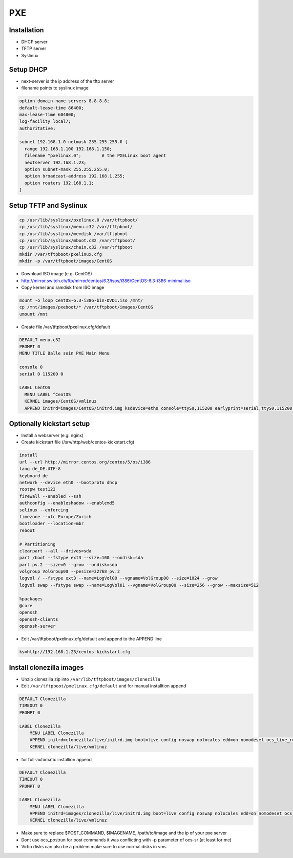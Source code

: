 ####
PXE
####

Installation
============

* DHCP server
* TFTP server
* Syslinux


Setup DHCP
==========

* next-server is the ip address of the tftp server
* filename points to syslinux image

.. code-block:: bash

  option domain-name-servers 8.8.8.8;
  default-lease-time 86400;
  max-lease-time 604800;
  log-facility local7;
  authoritative;

  subnet 192.168.1.0 netmask 255.255.255.0 {
    range 192.168.1.100 192.168.1.150;
    filename "pxelinux.0";        # the PXELinux boot agent
    nextserver 192.168.1.23;
    option subnet-mask 255.255.255.0;
    option broadcast-address 192.168.1.255;
    option routers 192.168.1.1;
  }


Setup TFTP and Syslinux
=======================

.. code-block:: bash

  cp /usr/lib/syslinux/pxelinux.0 /var/tftpboot/
  cp /usr/lib/syslinux/menu.c32 /var/tftpboot/
  cp /usr/lib/syslinux/memdisk /var/tftpboot
  cp /usr/lib/syslinux/mboot.c32 /var/tftpboot/
  cp /usr/lib/syslinux/chain.c32 /var/tftpboot
  mkdir /var/tftpboot/pxelinux.cfg
  mkdir -p /var/tftpboot/images/CentOS

* Download ISO image (e.g. CentOS)
* http://mirror.switch.ch/ftp/mirror/centos/6.3/isos/i386/CentOS-6.3-i386-minimal.iso
* Copy kernel and ramdisk from ISO image

.. code-block:: bash

  mount -o loop CentOS-6.3-i386-bin-DVD1.iso /mnt/
  cp /mnt/images/pxeboot/* /var/tftpboot/images/CentOS
  umount /mnt

* Create file /var/tftpboot/pxelinux.cfg/default

.. code-block:: bash

  DEFAULT menu.c32
  PROMPT 0
  MENU TITLE Balle sein PXE Main Menu

  console 0
  serial 0 115200 0

  LABEL CentOS
    MENU LABEL ^CentOS
    KERNEL images/CentOS/vmlinuz
    APPEND initrd=images/CentOS/initrd.img ksdevice=eth0 console=ttyS0,115200 earlyprint=serial,ttyS0,115200 ramdisk_size=9025


Optionally kickstart setup
==========================

* Install a webserver (e.g. nginx)
* Create kickstart file (/srv/http/web/centos-kickstart.cfg)

.. code-block:: bash

  install
  url --url http://mirror.centos.org/centos/5/os/i386
  lang de_DE.UTF-8
  keyboard de
  network --device eth0 --bootproto dhcp
  rootpw test123
  firewall --enabled --ssh
  authconfig --enableshadow --enablemd5
  selinux --enforcing
  timezone --utc Europe/Zurich
  bootloader --location=mbr
  reboot

  # Partitioning
  clearpart --all --drives=sda
  part /boot --fstype ext3 --size=100 --ondisk=sda
  part pv.2 --size=0 --grow --ondisk=sda
  volgroup VolGroup00 --pesize=32768 pv.2
  logvol / --fstype ext3 --name=LogVol00 --vgname=VolGroup00 --size=1024 --grow
  logvol swap --fstype swap --name=LogVol01 --vgname=VolGroup00 --size=256 --grow --maxsize=512

  %packages
  @core
  openssh
  openssh-clients
  openssh-server

* Edit /var/tftpboot/pxelinux.cfg/default and append to the APPEND line

.. code-block:: bash

  ks=http://192.168.1.23/centos-kickstart.cfg


Install clonezilla images
=========================

* Unzip clonezilla zip into ``/var/lib/tftpboot/images/clonezilla``
* Edit ``/var/tftpboot/pxelinux.cfg/default`` and for manual installtion append

.. code-block:: bash

  DEFAULT Clonezilla
  TIMEOUT 0
  PROMPT 0

  LABEL Clonezilla
      MENU LABEL Clonezilla
      APPEND initrd=clonezilla/live/initrd.img boot=live config noswap nolocales edd=on nomodeset ocs_live_run="ocs-live-general" ocs_live_extra_param="" keyboard-layouts="" ocs_live_batch="no" locales="" vga=788 nosplash noprompt fetch=tftp://install.inf.ethz.ch/pxe/clonezilla/live/filesystem.squashfs
      KERNEL clonezilla/live/vmlinuz

* for full-automatic installion append

.. code-block:: bash

  DEFAULT Clonezilla
  TIMEOUT 0
  PROMPT 0

  LABEL Clonezilla
      MENU LABEL Clonezilla
      APPEND initrd=images/clonezilla/live/initrd.img boot=live config noswap nolocales edd=on nomodeset ocs_live_run="/usr/sbin/ocs-sr --batch -q -e1 auto -e2 -r -j2 -p '$POST_COMMAND && reboot' restoredisk $IMAGENAME sda" ocs_live_extra_param="" ocs_live_keymap="NONE" ocs_live_batch="yes" ocs_lang="en_US.UTF-8" vga=788 nosplash noprompt ocs_prerun="mount -t nfs -o vers=3 10.0.0.1:/local/clonezilla /home/partimag" fetch=tftp://10.0.0.1/images/clonezilla/live/filesystem.squashfs
      KERNEL clonezilla/live/vmlinuz

* Make sure to replace $POST_COMMAND, $IMAGENAME, /path/to/image and the ip of your pxe server
* Dont use ocs_postrun for post commands it was conflicting with -p parameter of ocs-sr (at least for me)
* Virtio disks can also be a problem make sure to use normal disks in vms
